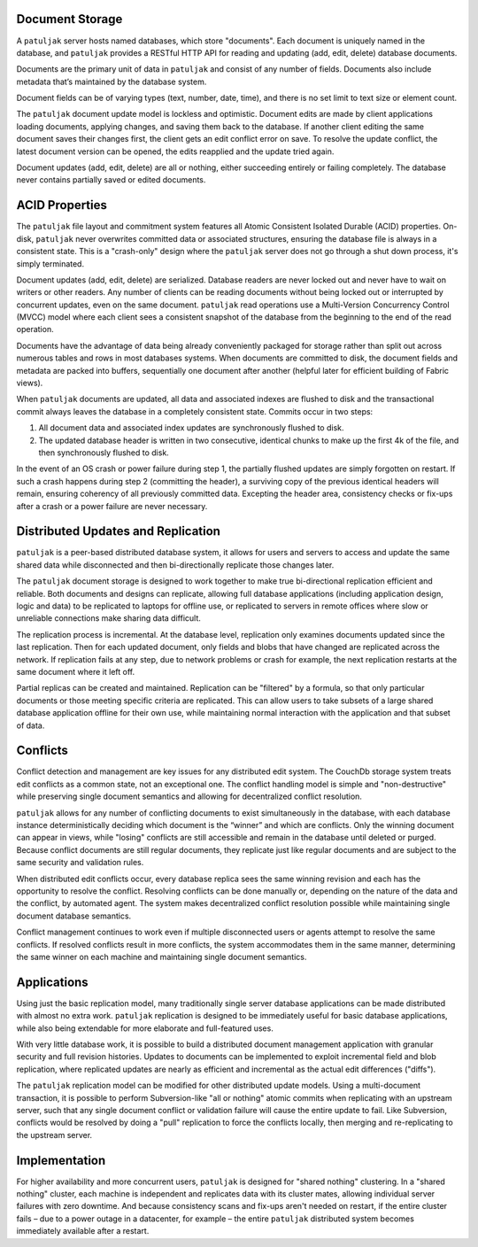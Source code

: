 Document Storage
----------------

A ``patuljak`` server hosts named databases, which store "documents". Each
document is uniquely named in the database, and ``patuljak`` provides a RESTful
HTTP API for reading and updating (add, edit, delete) database documents.

Documents are the primary unit of data in ``patuljak`` and consist of any
number of fields. Documents also include metadata that’s maintained by the
database system.

Document fields can be of varying types (text, number, date, time), and there
is no set limit to text size or element count.

The ``patuljak`` document update model is lockless and optimistic. Document
edits are made by client applications loading documents, applying changes, and
saving them back to the database. If another client editing the same document
saves their changes first, the client gets an edit conflict error on save. To
resolve the update conflict, the latest document version can be opened, the
edits reapplied and the update tried again.

Document updates (add, edit, delete) are all or nothing, either succeeding
entirely or failing completely. The database never contains partially saved or
edited documents.



ACID Properties
---------------

The ``patuljak`` file layout and commitment system features all Atomic
Consistent Isolated Durable (ACID) properties. On-disk, ``patuljak`` never
overwrites committed data or associated structures, ensuring the database file
is always in a consistent state. This is a "crash-only" design where the
``patuljak`` server does not go through a shut down process, it's simply
terminated.

Document updates (add, edit, delete) are serialized. Database readers are never
locked out and never have to wait on writers or other readers. Any number of
clients can be reading documents without being locked out or interrupted by
concurrent updates, even on the same document. ``patuljak`` read operations use
a Multi-Version Concurrency Control (MVCC) model where each client sees a
consistent snapshot of the database from the beginning to the end of the read
operation.


Documents have the advantage of data being already conveniently packaged for
storage rather than split out across numerous tables and rows in most databases
systems. When documents are committed to disk, the document fields and metadata
are packed into buffers, sequentially one document after another (helpful later
for efficient building of Fabric views).

When ``patuljak`` documents are updated, all data and associated indexes are
flushed to disk and the transactional commit always leaves the database in a
completely consistent state. Commits occur in two steps:

1. All document data and associated index updates are synchronously flushed to
   disk.
2. The updated database header is written in two consecutive, identical chunks
   to make up the first 4k of the file, and then synchronously flushed to disk.

In the event of an OS crash or power failure during step 1, the partially
flushed updates are simply forgotten on restart. If such a crash happens during
step 2 (committing the header), a surviving copy of the previous identical
headers will remain, ensuring coherency of all previously committed data.
Excepting the header area, consistency checks or fix-ups after a crash or a
power failure are never necessary.



Distributed Updates and Replication
-----------------------------------

``patuljak`` is a peer-based distributed database system, it allows for users
and servers to access and update the same shared data while disconnected and
then bi-directionally replicate those changes later.

The ``patuljak`` document storage is designed to work together to make true
bi-directional replication efficient and reliable. Both documents and designs
can replicate, allowing full database applications (including application
design, logic and data) to be replicated to laptops for offline use, or
replicated to servers in remote offices where slow or unreliable connections
make sharing data difficult.

The replication process is incremental. At the database level, replication only
examines documents updated since the last replication. Then for each updated
document, only fields and blobs that have changed are replicated across the
network. If replication fails at any step, due to network problems or crash for
example, the next replication restarts at the same document where it left off.

Partial replicas can be created and maintained. Replication can be "filtered"
by a formula, so that only particular documents or those meeting specific
criteria are replicated. This can allow users to take subsets of a large shared
database application offline for their own use, while maintaining normal
interaction with the application and that subset of data.


Conflicts
---------

Conflict detection and management are key issues for any distributed edit
system. The CouchDb storage system treats edit conflicts as a common state, not
an exceptional one. The conflict handling model is simple and "non-destructive"
while preserving single document semantics and allowing for decentralized
conflict resolution.

``patuljak`` allows for any number of conflicting documents to exist
simultaneously in the database, with each database instance deterministically
deciding which document is the “winner” and which are conflicts. Only the
winning document can appear in views, while "losing" conflicts are still
accessible and remain in the database until deleted or purged. Because conflict
documents are still regular documents, they replicate just like regular
documents and are subject to the same security and validation rules.

When distributed edit conflicts occur, every database replica sees the same
winning revision and each has the opportunity to resolve the conflict.
Resolving conflicts can be done manually or, depending on the nature of the
data and the conflict, by automated agent. The system makes decentralized
conflict resolution possible while maintaining single document database
semantics.

Conflict management continues to work even if multiple disconnected users or
agents attempt to resolve the same conflicts. If resolved conflicts result in
more conflicts, the system accommodates them in the same manner, determining
the same winner on each machine and maintaining single document semantics.



Applications
------------

Using just the basic replication model, many traditionally single server
database applications can be made distributed with almost no extra work.
``patuljak`` replication is designed to be immediately useful for basic
database applications, while also being extendable for more elaborate and
full-featured uses.

With very little database work, it is possible to build a distributed
document management application with granular security and full revision
histories. Updates to documents can be implemented to exploit incremental field
and blob replication, where replicated updates are nearly as efficient and
incremental as the actual edit differences ("diffs").

The ``patuljak`` replication model can be modified for other distributed update
models. Using a multi-document transaction, it is possible to perform
Subversion-like "all or nothing" atomic commits when replicating with an
upstream server, such that any single document conflict or validation failure
will cause the entire update to fail. Like Subversion, conflicts would be
resolved by doing a "pull" replication to force the conflicts locally, then
merging and re-replicating to the upstream server.


Implementation
--------------

For higher availability and more concurrent users, ``patuljak`` is designed for
"shared nothing" clustering. In a "shared nothing" cluster, each machine is
independent and replicates data with its cluster mates, allowing individual
server failures with zero downtime. And because consistency scans and fix-ups
aren't needed on restart, if the entire cluster fails – due to a power outage
in a datacenter, for example – the entire ``patuljak`` distributed system
becomes immediately available after a restart.
